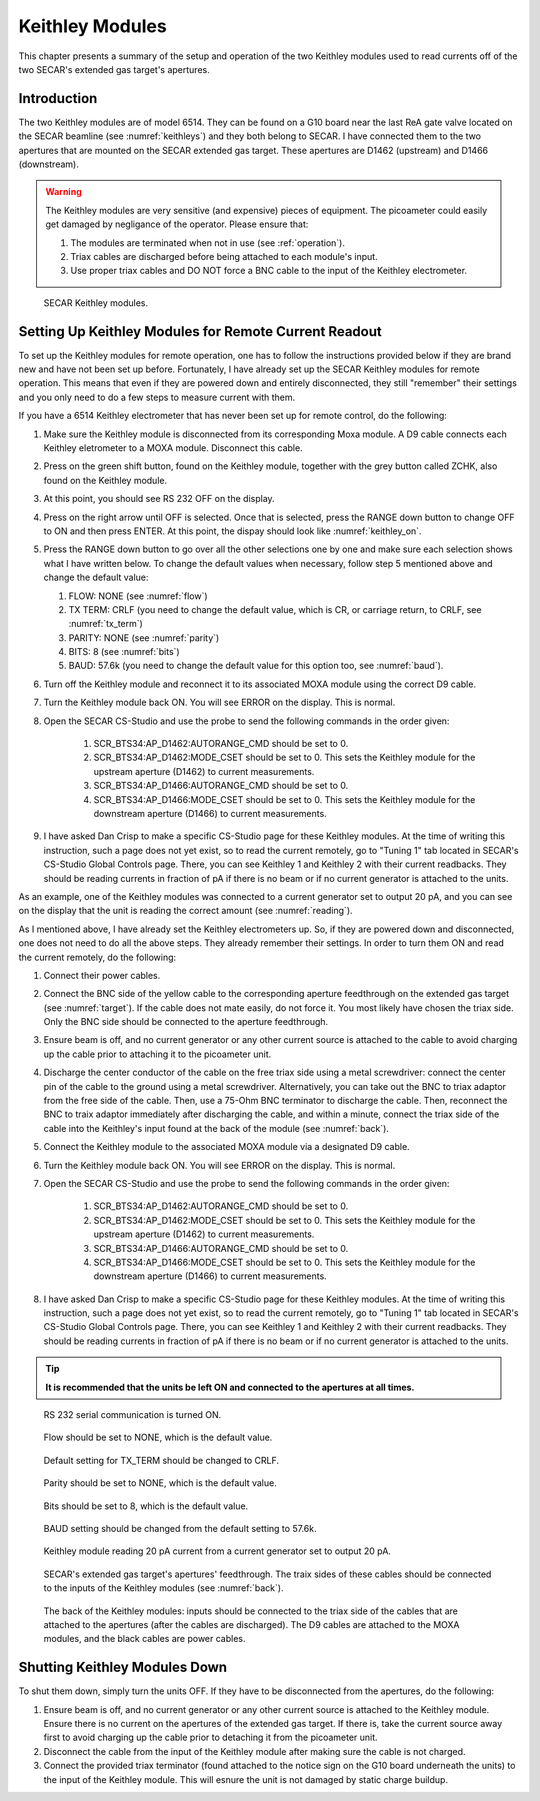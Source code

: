 Keithley Modules
================

This chapter presents a summary of the setup and operation of the two Keithley modules used to read currents off of the two SECAR's extended gas target's apertures.

Introduction
------------

The two Keithley modules are of model 6514. They can be found on a G10 board near the last ReA gate valve located on the SECAR beamline (see :numref:`keithleys`) and they both belong to SECAR. I have connected them to the two apertures that are mounted on the SECAR extended gas target. These apertures are D1462 (upstream) and D1466 (downstream).

.. warning::
    The Keithley modules are very sensitive (and expensive) pieces of equipment. The picoameter could easily get damaged by negligance of the operator. Please ensure that:

    #. The modules are terminated when not in use (see :ref:`operation`).
    #. Triax cables are discharged before being attached to each module's input.
    #. Use proper triax cables and DO NOT force a BNC cable to the input of the Keithley electrometer. 

.. _keithleys:
.. figure:: Figures/IMG_3307.jpg
   :scale: 20%

   SECAR Keithley modules.

.. _operation:

Setting Up Keithley Modules for Remote Current Readout 
------------------------------------------------------

To set up the Keithley modules for remote operation, one has to follow the instructions provided below if they are brand new and have not been set up before. Fortunately, I have already set up the SECAR Keithley modules for remote operation. This means that even if they are powered down and entirely disconnected, they still "remember" their settings and you only need to do a few steps to measure current with them.

If you have a 6514 Keithley electrometer that has never been set up for remote control, do the following:

#. Make sure the Keithley module is disconnected from its corresponding Moxa module. A D9 cable connects each Keithley eletrometer to a MOXA module. Disconnect this cable.
#. Press on the green shift button, found on the Keithley module, together with the grey button called ZCHK, also found on the Keithley module.
#. At this point, you should see RS 232 OFF on the display.
#. Press on the right arrow until OFF is selected. Once that is selected, press the RANGE down button to change OFF to ON and then press ENTER. At this point, the dispay should look like :numref:`keithley_on`.
#. Press the RANGE down button to go over all the other selections one by one and make sure each selection shows what I have written below. To change the default values when necessary, follow step 5 mentioned above and change the default value: 
  
   #. FLOW: NONE (see :numref:`flow`)
   #. TX TERM: CRLF (you need to change the default value, which is CR, or carriage return, to CRLF, see :numref:`tx_term`)
   #. PARITY: NONE (see :numref:`parity`)
   #. BITS: 8 (see :numref:`bits`)
   #. BAUD: 57.6k (you need to change the default value for this option too, see :numref:`baud`).
#. Turn off the Keithley module and reconnect it to its associated MOXA module using the correct D9 cable.
#. Turn the Keithley module back ON. You will see ERROR on the display. This is normal.
#. Open the SECAR CS-Studio and use the probe to send the following commands in the order given:

    1. SCR_BTS34:AP_D1462:AUTORANGE_CMD should be set to 0.
    #. SCR_BTS34:AP_D1462:MODE_CSET should be set to 0. This sets the Keithley module for the upstream aperture (D1462) to current measurements.
    #. SCR_BTS34:AP_D1466:AUTORANGE_CMD should be set to 0. 
    #. SCR_BTS34:AP_D1466:MODE_CSET should be set to 0. This sets the Keithley module for the downstream aperture (D1466) to current measurements.
#. I have asked Dan Crisp to make a specific CS-Studio page for these Keithley modules. At the time of writing this instruction, such a page does not yet exist, so to read the current remotely, go to "Tuning 1" tab located in SECAR's CS-Studio Global Controls page. There, you can see Keithley 1 and Keithley 2 with their current readbacks. They should be reading currents in fraction of pA if there is no beam or if no current generator is attached to the units. 

As an example, one of the Keithley modules was connected to a current generator set to output 20 pA, and you can see on the display that the unit is reading the correct amount (see :numref:`reading`).

As I mentioned above, I have already set the Keithley electrometers up. So, if they are powered down and disconnected, one does not need to do all the above steps. They already remember their settings. In order to turn them ON and read the current remotely, do the following:

#. Connect their power cables.
#. Connect the BNC side of the yellow cable to the corresponding aperture feedthrough on the extended gas target (see :numref:`target`). If the cable does not mate easily, do not force it. You most likely have chosen the triax side. Only the BNC side should be connected to the aperture feedthrough.
#. Ensure beam is off, and no current generator or any other current source is attached to the cable to avoid charging up the cable prior to attaching it to the picoameter unit.
#. Discharge the center conductor of the cable on the free triax side using a metal screwdriver: connect the center pin of the cable to the ground using a metal screwdriver. Alternatively, you can take out the BNC to triax adaptor from the free side of the cable. Then, use a 75-Ohm BNC terminator to discharge the cable. Then, reconnect the BNC to traix adaptor immediately after discharging the cable, and within a minute, connect the triax side of the cable into the Keithley's input found at the back of the module (see :numref:`back`). 
#. Connect the Keithley module to the associated MOXA module via a designated D9 cable.
#. Turn the Keithley module back ON. You will see ERROR on the display. This is normal.
#. Open the SECAR CS-Studio and use the probe to send the following commands in the order given:

    1. SCR_BTS34:AP_D1462:AUTORANGE_CMD should be set to 0.
    #. SCR_BTS34:AP_D1462:MODE_CSET should be set to 0. This sets the Keithley module for the upstream aperture (D1462) to current measurements.
    #. SCR_BTS34:AP_D1466:AUTORANGE_CMD should be set to 0. 
    #. SCR_BTS34:AP_D1466:MODE_CSET should be set to 0. This sets the Keithley module for the downstream aperture (D1466) to current measurements.
#. I have asked Dan Crisp to make a specific CS-Studio page for these Keithley modules. At the time of writing this instruction, such a page does not yet exist, so to read the current remotely, go to "Tuning 1" tab located in SECAR's CS-Studio Global Controls page. There, you can see Keithley 1 and Keithley 2 with their current readbacks. They should be reading currents in fraction of pA if there is no beam or if no current generator is attached to the units. 

.. tip::

   **It is recommended that the units be left ON and connected to the apertures at all times.**

.. _keithley_on:
.. figure:: Figures/IMG_3122.jpg
   :scale: 20%

   RS 232 serial communication is turned ON.

.. _flow:
.. figure:: Figures/IMG_3123.jpg
   :scale: 20%

   Flow should be set to NONE, which is the default value.

.. _tx_term:
.. figure:: Figures/IMG_3124.jpg
   :scale: 20%

   Default setting for TX_TERM should be changed to CRLF.

.. _parity:
.. figure:: Figures/IMG_3125.jpg
   :scale: 20%

   Parity should be set to NONE, which is the default value.

.. _bits:
.. figure:: Figures/IMG_3126.jpg
   :scale: 20%

   Bits should be set to 8, which is the default value.

.. _baud:
.. figure:: Figures/IMG_3127.jpg
   :scale: 20%

   BAUD setting should be changed from the default setting to 57.6k.

.. _reading:
.. figure:: Figures/IMG_3128.jpg
   :scale: 20%

   Keithley module reading 20 pA current from a current generator set to output 20 pA.

.. _target:
.. figure:: Figures/IMG_3311.jpg
   :scale: 20%

   SECAR's extended gas target's apertures' feedthrough. The traix sides of these cables should be connected to the inputs of the Keithley modules (see :numref:`back`).

.. _back:
.. figure:: Figures/IMG_3312.jpg
   :scale: 20%

   The back of the Keithley modules: inputs should be connected to the triax side of the cables that are attached to the apertures (after the cables are discharged). The D9 cables are attached to the MOXA modules, and the black cables are power cables.

Shutting Keithley Modules Down
------------------------------

To shut them down, simply turn the units OFF. If they have to be disconnected from the apertures, do the following:

#. Ensure beam is off, and no current generator or any other current source is attached to the Keithley module. Ensure there is no current on the apertures of the extended gas target. If there is, take the current source away first to avoid charging up the cable prior to detaching it from the picoameter unit.
#. Disconnect the cable from the input of the Keithley module after making sure the cable is not charged.
#. Connect the provided triax terminator (found attached to the notice sign on the G10 board underneath the units) to the input of the Keithley module. This will esnure the unit is not damaged by static charge buildup.

